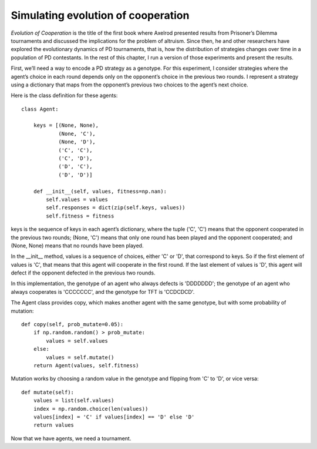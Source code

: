 Simulating evolution of cooperation
-----------------------------------
*Evolution of Cooperation* is the title of the first book where Axelrod presented results from Prisoner’s Dilemma tournaments and discussed the implications for the problem of altruism. Since then, he and other researchers have explored the evolutionary dynamics of PD tournaments, that is, how the distribution of strategies changes over time in a population of PD contestants. In the rest of this chapter, I run a version of those experiments and present the results.

First, we’ll need a way to encode a PD strategy as a genotype. For this experiment, I consider strategies where the agent’s choice in each round depends only on the opponent’s choice in the previous two rounds. I represent a strategy using a dictionary that maps from the opponent’s previous two choices to the agent’s next choice.

Here is the class definition for these agents:

::

    class Agent:

        keys = [(None, None),
                (None, 'C'),
                (None, 'D'),
                ('C', 'C'),
                ('C', 'D'),
                ('D', 'C'),
                ('D', 'D')]

        def __init__(self, values, fitness=np.nan):
            self.values = values
            self.responses = dict(zip(self.keys, values))
            self.fitness = fitness

keys is the sequence of keys in each agent’s dictionary, where the tuple ('C', 'C') means that the opponent cooperated in the previous two rounds; (None, 'C') means that only one round has been played and the opponent cooperated; and (None, None) means that no rounds have been played.

In the __init__ method, values is a sequence of choices, either 'C' or 'D', that correspond to keys. So if the first element of values is 'C', that means that this agent will cooperate in the first round. If the last element of values is 'D', this agent will defect if the opponent defected in the previous two rounds.

In this implementation, the genotype of an agent who always defects is 'DDDDDDD'; the genotype of an agent who always cooperates is 'CCCCCCC', and the genotype for TFT is 'CCDCDCD'.

The Agent class provides copy, which makes another agent with the same genotype, but with some probability of mutation:

::

    def copy(self, prob_mutate=0.05):
        if np.random.random() > prob_mutate:
            values = self.values
        else:
            values = self.mutate()
        return Agent(values, self.fitness)

Mutation works by choosing a random value in the genotype and flipping from 'C' to 'D', or vice versa:

::

    def mutate(self):
        values = list(self.values)
        index = np.random.choice(len(values))
        values[index] = 'C' if values[index] == 'D' else 'D'
        return values

Now that we have agents, we need a tournament.